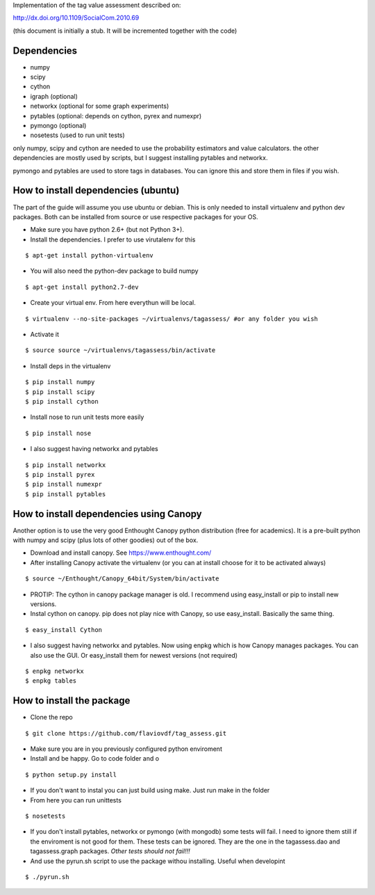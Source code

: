 Implementation of the tag value assessment described on:

http://dx.doi.org/10.1109/SocialCom.2010.69

(this document is initially a stub. It will be incremented together with the code)


Dependencies
============

* numpy
* scipy
* cython
* igraph (optional)
* networkx (optional for some graph experiments)
* pytables (optional: depends on cython, pyrex and numexpr)
* pymongo (optional)
* nosetests (used to run unit tests)

only numpy, scipy and cython are needed to use the probability estimators and value calculators.
the other dependencies are mostly used by scripts, but I suggest installing pytables and networkx.

pymongo and pytables are used to store tags in databases. You can ignore this and store them in files if you wish.

How to install dependencies (ubuntu)
====================================

The part of the guide will assume you use ubuntu or debian. This is only needed to install virtualenv and python dev
packages. Both can be installed from source or use respective packages for your OS. 

* Make sure you have python 2.6+ (but not Python 3+).
* Install the dependencies. I prefer to use virutalenv for this

::

$ apt-get install python-virtualenv

* You will also need the python-dev package to build numpy

::

$ apt-get install python2.7-dev

* Create your virtual env. From here everythun will be local.

::

$ virtualenv --no-site-packages ~/virtualenvs/tagassess/ #or any folder you wish

* Activate it

::

$ source source ~/virtualenvs/tagassess/bin/activate

* Install deps in the virtualenv

::

$ pip install numpy
$ pip install scipy
$ pip install cython

* Install nose to run unit tests more easily

::

$ pip install nose

* I also suggest having networkx and pytables

::

$ pip install networkx
$ pip install pyrex
$ pip install numexpr
$ pip install pytables

How to install dependencies using Canopy
========================================

Another option is to use the very good Enthought Canopy python distribution (free for academics). 
It is a pre-built python with numpy and scipy (plus lots of other goodies) out of the box. 

* Download and install canopy. See https://www.enthought.com/
* After installing Canopy activate the virtualenv (or you can at install choose for it to be activated always)

::

$ source ~/Enthought/Canopy_64bit/System/bin/activate

* PROTIP: The cython in canopy package manager is old. I recommend using  easy_install or pip to install new versions.

* Instal cython on canopy. pip does not play nice with Canopy, so use easy_install. Basically the same thing.

::

$ easy_install Cython

* I also suggest having networkx and pytables. Now using enpkg which is how Canopy manages packages. You can also 
  use the GUI. Or easy_install them for newest versions (not required)

::

$ enpkg networkx
$ enpkg tables


How to install the package
==========================

* Clone the repo

::

$ git clone https://github.com/flaviovdf/tag_assess.git

* Make sure you are in you previously configured python enviroment
* Install and be happy. Go to code folder and o

:: 

$ python setup.py install

* If you don't want to instal you can just build using make. Just run make in the folder
* From here you can run unittests

:: 

$ nosetests

* If you don't install pytables, networkx or pymongo (with mongodb) some tests will fail. I need to ignore
  them still if the enviroment is not good for them. These tests can be ignored. They are the one in the 
  tagassess.dao and tagassess.graph packages. *Other tests should not fail!!!*

* And use the pyrun.sh script to use the package withou installing. Useful when developint

:: 

$ ./pyrun.sh
